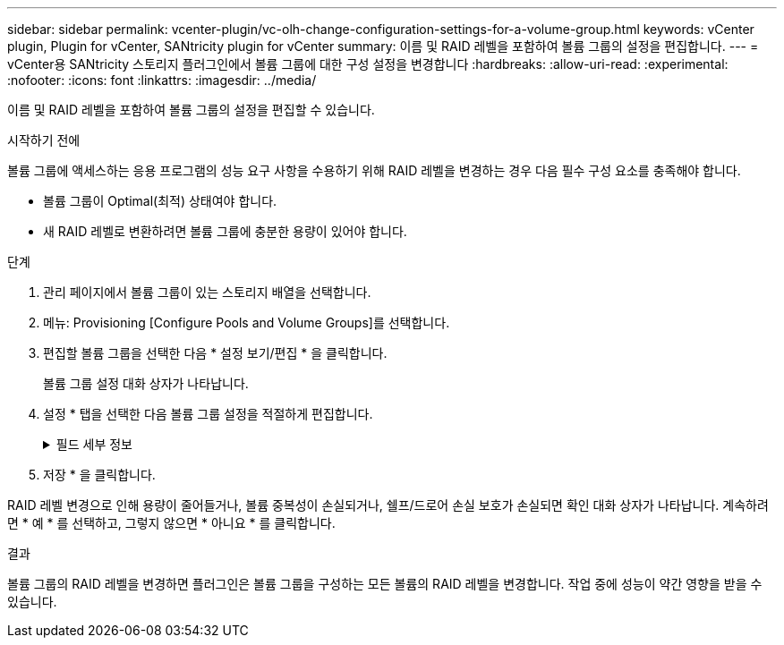 ---
sidebar: sidebar 
permalink: vcenter-plugin/vc-olh-change-configuration-settings-for-a-volume-group.html 
keywords: vCenter plugin, Plugin for vCenter, SANtricity plugin for vCenter 
summary: 이름 및 RAID 레벨을 포함하여 볼륨 그룹의 설정을 편집합니다. 
---
= vCenter용 SANtricity 스토리지 플러그인에서 볼륨 그룹에 대한 구성 설정을 변경합니다
:hardbreaks:
:allow-uri-read: 
:experimental: 
:nofooter: 
:icons: font
:linkattrs: 
:imagesdir: ../media/


[role="lead"]
이름 및 RAID 레벨을 포함하여 볼륨 그룹의 설정을 편집할 수 있습니다.

.시작하기 전에
볼륨 그룹에 액세스하는 응용 프로그램의 성능 요구 사항을 수용하기 위해 RAID 레벨을 변경하는 경우 다음 필수 구성 요소를 충족해야 합니다.

* 볼륨 그룹이 Optimal(최적) 상태여야 합니다.
* 새 RAID 레벨로 변환하려면 볼륨 그룹에 충분한 용량이 있어야 합니다.


.단계
. 관리 페이지에서 볼륨 그룹이 있는 스토리지 배열을 선택합니다.
. 메뉴: Provisioning [Configure Pools and Volume Groups]를 선택합니다.
. 편집할 볼륨 그룹을 선택한 다음 * 설정 보기/편집 * 을 클릭합니다.
+
볼륨 그룹 설정 대화 상자가 나타납니다.

. 설정 * 탭을 선택한 다음 볼륨 그룹 설정을 적절하게 편집합니다.
+
.필드 세부 정보
[%collapsible]
====
[cols="25h,~"]
|===
| 설정 | 설명 


 a| 
이름
 a| 
볼륨 그룹의 사용자 제공 이름을 변경할 수 있습니다. 볼륨 그룹의 이름을 지정해야 합니다.



 a| 
RAID 레벨
 a| 
드롭다운 메뉴에서 새 RAID 레벨을 선택합니다.

** * RAID 0 스트라이핑* -- 고성능을 제공하지만 데이터 중복성을 제공하지 않습니다. 볼륨 그룹에서 단일 드라이브에 장애가 발생하면 연결된 모든 볼륨이 실패하고 모든 데이터가 손실됩니다. 스트라이핑 RAID 그룹은 두 개 이상의 드라이브를 하나의 대용량 논리 드라이브로 결합합니다.
** * RAID 1 미러링 * -- 고성능 및 최고의 데이터 가용성을 제공하며 중요한 데이터를 기업 또는 개인 차원에서 저장하는 데 적합합니다. 한 드라이브의 내용을 미러링된 쌍의 두 번째 드라이브에 자동으로 미러링하여 데이터를 보호합니다. 단일 드라이브 장애 시 보호 기능을 제공합니다.
** * RAID 10 스트라이핑/미러링* -- RAID 0(스트라이핑)과 RAID 1(미러링)의 조합을 제공하며, 4개 이상의 드라이브를 선택할 때 가능합니다. RAID 10은 고성능 및 내결함성이 필요한 데이터베이스와 같은 대용량 트랜잭션 애플리케이션에 적합합니다.
** * RAID 5 * -- 일반적인 I/O 크기가 작고 읽기 작업이 많은 다중 사용자 환경(예: 데이터베이스 또는 파일 시스템 스토리지)에 적합합니다.
** * RAID 6 * -- RAID 5 이상의 이중화 보호가 필요하지만 높은 쓰기 성능이 필요하지 않은 환경에 적합합니다. RAID 3은 CLI(Command Line Interface)를 사용하여 볼륨 그룹에만 할당할 수 있습니다. RAID 레벨을 변경하면 이 작업이 시작된 후에는 취소할 수 없습니다. 변경 중에는 데이터를 계속 사용할 수 있습니다.




 a| 
용량 최적화(EF600 어레이만 해당)
 a| 
볼륨 그룹이 생성되면 사용 가능한 용량과 성능 및 드라이브 마모 수명 간의 균형을 제공하는 권장 최적화 용량이 생성됩니다. 사용 가능한 용량 증가를 희생하여 성능 및 드라이브 마모 수명을 개선하려면 슬라이더를 오른쪽으로 이동하거나 성능 및 드라이브 마모 수명을 연장하여 사용 가능한 용량을 늘리기 위해 슬라이더를 왼쪽으로 이동하면 이러한 균형을 조정할 수 있습니다. SSD 드라이브는 용량의 일부가 할당되지 않은 경우 수명이 더 길고 쓰기 성능이 극대화됩니다. 볼륨 그룹과 연결된 드라이브의 경우 할당되지 않은 용량은 그룹의 사용 가능한 용량(볼륨에서 사용하지 않는 용량)과 추가 최적화 용량으로 남겨 둔 사용 가능한 용량의 일부로 구성됩니다. 추가 최적화 용량은 사용 가능한 용량을 줄여 최적화 용량을 최소화하므로 볼륨 생성에 사용할 수 없습니다.

|===
====
. 저장 * 을 클릭합니다.


RAID 레벨 변경으로 인해 용량이 줄어들거나, 볼륨 중복성이 손실되거나, 쉘프/드로어 손실 보호가 손실되면 확인 대화 상자가 나타납니다. 계속하려면 * 예 * 를 선택하고, 그렇지 않으면 * 아니요 * 를 클릭합니다.

.결과
볼륨 그룹의 RAID 레벨을 변경하면 플러그인은 볼륨 그룹을 구성하는 모든 볼륨의 RAID 레벨을 변경합니다. 작업 중에 성능이 약간 영향을 받을 수 있습니다.
